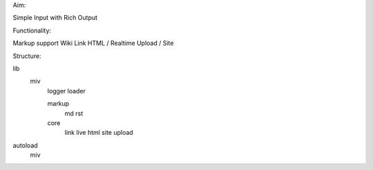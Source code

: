 

Aim:

Simple Input with Rich Output

Functionality:

Markup support
Wiki Link
HTML / Realtime
Upload / Site

Structure:

lib
   miv
       logger
       loader

       markup
           md
           rst
       core
           link
           live
           html
           site
           upload

autoload
    miv
        
    






